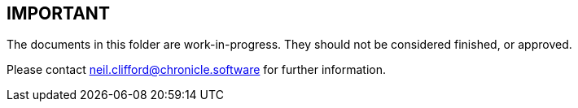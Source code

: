 == IMPORTANT

The documents in this folder are work-in-progress. They should not be considered finished, or approved.

Please contact mailto:neil.clifford@chronicle.software[neil.clifford@chronicle.software] for further information.